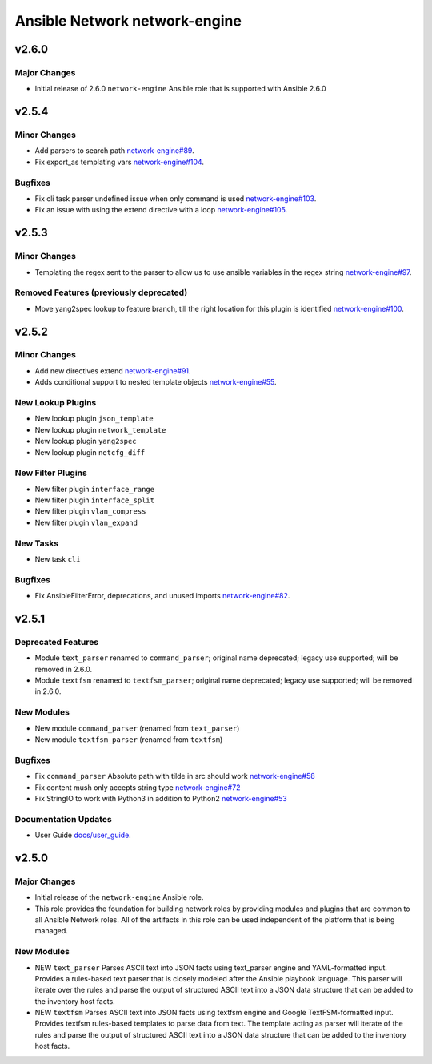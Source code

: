 ==============================
Ansible Network network-engine
==============================

.. _Ansible Network network-engine_v2.6.0:

v2.6.0
======

.. _Ansible Network network-engine_v2.6.0_Major Changes:

Major Changes
-------------

- Initial release of 2.6.0 ``network-engine`` Ansible role that is supported with Ansible 2.6.0


.. _Ansible Network network-engine_v2.5.4:

v2.5.4
======

.. _Ansible Network network-engine_v2.5.4_Minor Changes:

Minor Changes
-------------

- Add parsers to search path `network-engine#89 <https://github.com/ansible-network/network-engine/pull/89>`_.

- Fix export_as templating vars `network-engine#104 <https://github.com/ansible-network/network-engine/pull/104>`_.


.. _Ansible Network network-engine_v2.5.4_Bugfixes:

Bugfixes
--------

- Fix cli task parser undefined issue when only command is used `network-engine#103 <https://github.com/ansible-network/network-engine/pull/103>`_.

- Fix an issue with using the extend directive with a loop `network-engine#105 <https://github.com/ansible-network/network-engine/pull/105>`_.


.. _Ansible Network network-engine_v2.5.3:

v2.5.3
======

.. _Ansible Network network-engine_v2.5.3_Minor Changes:

Minor Changes
-------------

- Templating the regex sent to the parser to allow us to use ansible variables in the regex string `network-engine#97 <https://github.com/ansible-network/network-engine/pull/97>`_.


.. _Ansible Network network-engine_v2.5.3_Removed Features (previously deprecated):

Removed Features (previously deprecated)
----------------------------------------

- Move yang2spec lookup to feature branch, till the right location for this plugin is identified `network-engine#100 <https://github.com/ansible-network/network-engine/pull/100>`_.


.. _Ansible Network network-engine_v2.5.2:

v2.5.2
======

.. _Ansible Network network-engine_v2.5.2_Minor Changes:

Minor Changes
-------------

- Add new directives extend `network-engine#91 <https://github.com/ansible-network/network-engine/pull/91>`_.

- Adds conditional support to nested template objects `network-engine#55 <https://github.com/ansible-network/network-engine/pull/55>`_.


.. _Ansible Network network-engine_v2.5.2_New Lookup Plugins:

New Lookup Plugins
------------------

- New lookup plugin ``json_template``

- New lookup plugin ``network_template``

- New lookup plugin ``yang2spec``

- New lookup plugin ``netcfg_diff``


.. _Ansible Network network-engine_v2.5.2_New Filter Plugins:

New Filter Plugins
------------------

- New filter plugin ``interface_range``

- New filter plugin ``interface_split``

- New filter plugin ``vlan_compress``

- New filter plugin ``vlan_expand``


.. _Ansible Network network-engine_v2.5.2_New Tasks:

New Tasks
---------

- New task ``cli``


.. _Ansible Network network-engine_v2.5.2_Bugfixes:

Bugfixes
--------

- Fix AnsibleFilterError, deprecations, and unused imports `network-engine#82 <https://github.com/ansible-network/network-engine/pull/82>`_.


.. _Ansible Network network-engine_v2.5.1:

v2.5.1
======

.. _Ansible Network network-engine_v2.5.1_Deprecated Features:

Deprecated Features
-------------------

- Module ``text_parser`` renamed to ``command_parser``; original name deprecated; legacy use supported; will be removed in 2.6.0.

- Module ``textfsm`` renamed to ``textfsm_parser``; original name deprecated; legacy use supported; will be removed in 2.6.0.


.. _Ansible Network network-engine_v2.5.1_New Modules:

New Modules
-----------

- New module ``command_parser`` (renamed from ``text_parser``)

- New module ``textfsm_parser`` (renamed from ``textfsm``)


.. _Ansible Network network-engine_v2.5.1_Bugfixes:

Bugfixes
--------

- Fix ``command_parser`` Absolute path with tilde in src should work `network-engine#58 <https://github.com/ansible-network/network-engine/pull/58>`_

- Fix content mush only accepts string type `network-engine#72 <https://github.com/ansible-network/network-engine/pull/72>`_

- Fix StringIO to work with Python3 in addition to Python2 `network-engine#53 <https://github.com/ansible-network/network-engine/pull/53>`_


.. _Ansible Network network-engine_v2.5.1_Documentation Updates:

Documentation Updates
---------------------

- User Guide `docs/user_guide <https://github.com/ansible-network/network-engine/tree/devel/docs/user_guide>`_.


.. _Ansible Network network-engine_v2.5.0:

v2.5.0
======

.. _Ansible Network network-engine_v2.5.0_Major Changes:

Major Changes
-------------

- Initial release of the ``network-engine`` Ansible role.

- This role provides the foundation for building network roles by providing modules and plugins that are common to all Ansible Network roles. All of the artifacts in this role can be used independent of the platform that is being managed.


.. _Ansible Network network-engine_v2.5.0_New Modules:

New Modules
-----------

- NEW ``text_parser`` Parses ASCII text into JSON facts using text_parser engine and YAML-formatted input. Provides a rules-based text parser that is closely modeled after the Ansible playbook language. This parser will iterate over the rules and parse the output of structured ASCII text into a JSON data structure that can be added to the inventory host facts.

- NEW ``textfsm`` Parses ASCII text into JSON facts using textfsm engine and Google TextFSM-formatted input. Provides textfsm rules-based templates to parse data from text. The template acting as parser will iterate of the rules and parse the output of structured ASCII text into a JSON data structure that can be added to the inventory host facts.

